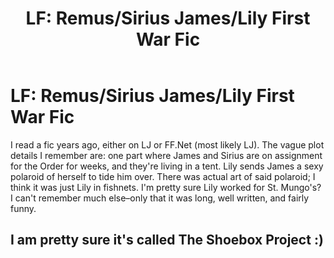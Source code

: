 #+TITLE: LF: Remus/Sirius James/Lily First War Fic

* LF: Remus/Sirius James/Lily First War Fic
:PROPERTIES:
:Author: oneyoungavenger
:Score: 4
:DateUnix: 1449461965.0
:DateShort: 2015-Dec-07
:FlairText: Request
:END:
I read a fic years ago, either on LJ or FF.Net (most likely LJ). The vague plot details I remember are: one part where James and Sirius are on assignment for the Order for weeks, and they're living in a tent. Lily sends James a sexy polaroid of herself to tide him over. There was actual art of said polaroid; I think it was just Lily in fishnets. I'm pretty sure Lily worked for St. Mungo's? I can't remember much else--only that it was long, well written, and fairly funny.


** I am pretty sure it's called The Shoebox Project :)
:PROPERTIES:
:Author: herbert_pocket
:Score: 1
:DateUnix: 1449699218.0
:DateShort: 2015-Dec-10
:END:
